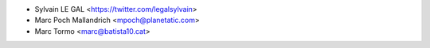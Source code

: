 * Sylvain LE GAL <https://twitter.com/legalsylvain>
* Marc Poch Mallandrich <mpoch@planetatic.com>
* Marc Tormo <marc@batista10.cat>
